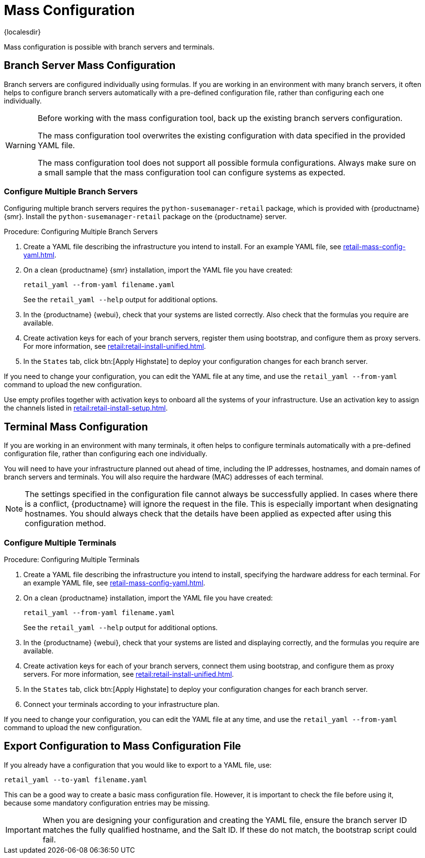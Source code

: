 [[retail.mass.config]]
= Mass Configuration

{localesdir} 


Mass configuration is possible with branch servers and terminals.



[[retail.branch_mass_config]]
== Branch Server Mass Configuration

Branch servers are configured individually using formulas.
If you are working in an environment with many branch servers, it often helps to configure branch servers automatically with a pre-defined configuration file, rather than configuring each one individually.

// https://gitlab.suse.de/SLEPOS/SUMA_Retail/tree/master/python-susemanager-retail

[WARNING]
====
Before working with the mass configuration tool, back up the existing branch servers configuration.

The mass configuration tool overwrites the existing configuration with data specified in the provided YAML file.

The mass configuration tool does not support all possible formula configurations.
Always make sure on a small sample that the mass configuration tool can configure systems as expected.
====



=== Configure Multiple Branch Servers

Configuring multiple branch servers requires the [package]``python-susemanager-retail`` package, which is provided with {productname} {smr}.
Install the [package]``python-susemanager-retail`` package on the {productname} server.

.Procedure: Configuring Multiple Branch Servers

. Create a YAML file describing the infrastructure you intend to install.
  For an example YAML file, see xref:retail-mass-config-yaml.adoc[].
. On a clean {productname} {smr} installation, import the YAML file you have created:
+
----
retail_yaml --from-yaml filename.yaml
----
+
See the [command]``retail_yaml --help`` output for additional options.
. In the {productname} {webui}, check that your systems are listed correctly.
  Also check that the formulas you require are available.
. Create activation keys for each of your branch servers, register them using bootstrap, and configure them as proxy servers.
  For more information, see xref:retail:retail-install-unified.adoc[].
. In the [guimenu]``States`` tab, click btn:[Apply Highstate] to deploy your configuration changes for each branch server.


If you need to change your configuration, you can edit the YAML file at any time, and use the [command]``retail_yaml --from-yaml`` command to upload the new configuration.


Use empty profiles together with activation keys to onboard all the systems of your infrastructure.
Use an activation key to assign the channels listed in xref:retail:retail-install-setup.adoc[].



[[retail.sect.admin.terminal_mass_config]]
== Terminal Mass Configuration

If you are working in an environment with many terminals, it often helps to configure terminals automatically with a pre-defined configuration file, rather than configuring each one individually.

You will need to have your infrastructure planned out ahead of time, including the IP addresses, hostnames, and domain names of branch servers and terminals.
You will also require the hardware (MAC) addresses of each terminal.

[NOTE]
====
The settings specified in the configuration file cannot always be successfully applied.
In cases where there is a conflict, {productname} will ignore the request in the file.
This is especially important when designating hostnames.
You should always check that the details have been applied as expected after using this configuration method.
====



=== Configure Multiple Terminals

// FIXME: this procedure is unclear.  Cut-and-paste error?  Or must we
// actually configure branch servers here as well (again?).
.Procedure: Configuring Multiple Terminals

. Create a YAML file describing the infrastructure you intend to install, specifying the hardware address for each terminal.
  For an example YAML file, see xref:retail-mass-config-yaml.adoc[].
. On a clean {productname} installation, import the YAML file you have created:
+
----
retail_yaml --from-yaml filename.yaml
----
+
See the [command]``retail_yaml --help`` output for additional options.
. In the {productname} {webui}, check that your systems are listed and displaying correctly, and the formulas you require are available.
. Create activation keys for each of your branch servers, connect them using bootstrap, and configure them as proxy servers.
    For more information, see xref:retail:retail-install-unified.adoc[].
. In the [guimenu]``States`` tab, click btn:[Apply Highstate] to deploy your configuration changes for each branch server.
. Connect your terminals according to your infrastructure plan.

If you need to change your configuration, you can edit the YAML file at any time, and use the [command]``retail_yaml --from-yaml`` command to upload the new configuration.



== Export Configuration to Mass Configuration File

If you already have a configuration that you would like to export to a YAML file, use:
----
retail_yaml --to-yaml filename.yaml
----
This can be a good way to create a basic mass configuration file.
However, it is important to check the file before using it, because some mandatory configuration entries may be missing.

[IMPORTANT]
====
When you are designing your configuration and creating the YAML file, ensure the branch server ID matches the fully qualified hostname, and the Salt ID.
If these do not match, the bootstrap script could fail.
====

////
Commenting this heading out until we have content for it. LKB
[[retail.sect.admin.troubleshooting]]
== Troubleshooting

TODO: https://github.com/SUSE/spacewalk/issues/5616
////
